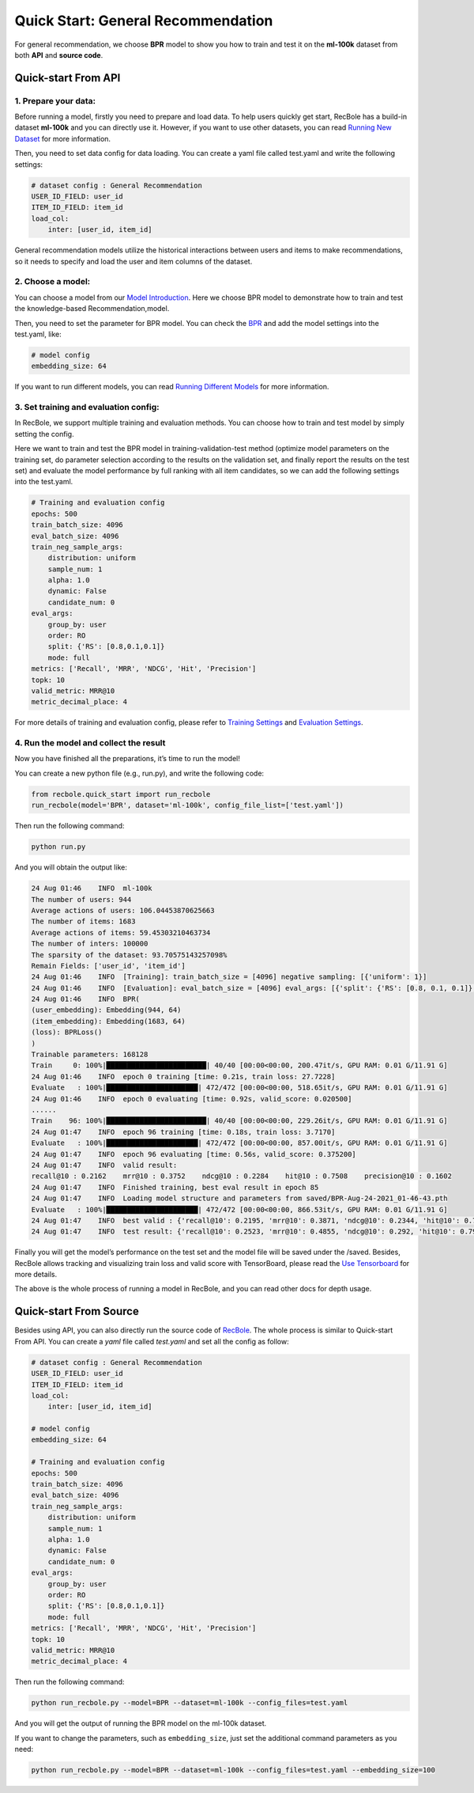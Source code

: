 Quick Start: General Recommendation
=====================================
For general recommendation, we choose **BPR** model to show you how to train
and test it on the **ml-100k** dataset from both **API** and **source
code**.

Quick-start From API
--------------------------

1. Prepare your data:
>>>>>>>>>>>>>>>>>>>>>>>>>

Before running a model, firstly you need to prepare and load data. To
help users quickly get start, RecBole has a build-in dataset **ml-100k**
and you can directly use it. However, if you want to use other datasets,
you can read `Running New
Dataset <https://recbole.io/docs/user_guide/usage/running_new_dataset.html>`__
for more information.

Then, you need to set data config for data loading. You can create a
yaml file called test.yaml and write the following settings:

.. code:: yaml

   # dataset config : General Recommendation
   USER_ID_FIELD: user_id
   ITEM_ID_FIELD: item_id
   load_col:
       inter: [user_id, item_id]

General recommendation models utilize the historical interactions
between users and items to make recommendations, so it needs to specify
and load the user and item columns of the dataset.

2. Choose a model:
>>>>>>>>>>>>>>>>>>>>>>>>>

You can choose a model from our `Model
Introduction <https://recbole.io/docs/user_guide/model_intro.html>`__.
Here we choose BPR model to demonstrate how to train and test the
knowledge-based Recommendation,model.

Then, you need to set the parameter for BPR model. You can check the
`BPR <https://recbole.io/docs/user_guide/model/general/bpr.html>`__ and
add the model settings into the test.yaml, like:

.. code:: yaml

   # model config
   embedding_size: 64

If you want to run different models, you can read `Running Different
Models <https://recbole.io/docs/user_guide/usage/running_different_models.html>`__
for more information.

3. Set training and evaluation config:
>>>>>>>>>>>>>>>>>>>>>>>>>>>>>>>>>>>>>>>>

In RecBole, we support multiple training and evaluation methods. You can
choose how to train and test model by simply setting the config.

Here we want to train and test the BPR model in training-validation-test
method (optimize model parameters on the training set, do parameter
selection according to the results on the validation set, and finally
report the results on the test set) and evaluate the model performance
by full ranking with all item candidates, so we can add the following
settings into the test.yaml.

.. code:: yaml

   # Training and evaluation config
   epochs: 500
   train_batch_size: 4096
   eval_batch_size: 4096
   train_neg_sample_args:
       distribution: uniform
       sample_num: 1
       alpha: 1.0
       dynamic: False
       candidate_num: 0
   eval_args:
       group_by: user
       order: RO
       split: {'RS': [0.8,0.1,0.1]}
       mode: full
   metrics: ['Recall', 'MRR', 'NDCG', 'Hit', 'Precision']
   topk: 10
   valid_metric: MRR@10
   metric_decimal_place: 4

For more details of training and evaluation config, please refer to
`Training
Settings <https://recbole.io/docs/user_guide/config/training_settings.html>`__
and `Evaluation
Settings <https://recbole.io/docs/user_guide/config/evaluation_settings.html>`__.

.. _header-n40:

4. Run the model and collect the result
>>>>>>>>>>>>>>>>>>>>>>>>>>>>>>>>>>>>>>>>>

Now you have finished all the preparations, it’s time to run the model!

You can create a new python file (e.g., run.py), and write the following
code:

.. code:: python

   from recbole.quick_start import run_recbole
   run_recbole(model='BPR', dataset='ml-100k', config_file_list=['test.yaml'])

Then run the following command:

.. code:: python

   python run.py

And you will obtain the output like:

.. code:: 

   24 Aug 01:46    INFO  ml-100k
   The number of users: 944
   Average actions of users: 106.04453870625663
   The number of items: 1683
   Average actions of items: 59.45303210463734
   The number of inters: 100000
   The sparsity of the dataset: 93.70575143257098%
   Remain Fields: ['user_id', 'item_id']
   24 Aug 01:46    INFO  [Training]: train_batch_size = [4096] negative sampling: [{'uniform': 1}]
   24 Aug 01:46    INFO  [Evaluation]: eval_batch_size = [4096] eval_args: [{'split': {'RS': [0.8, 0.1, 0.1]}, 'group_by': 'user', 'order': 'RO', 'mode': 'full'}]
   24 Aug 01:46    INFO  BPR(
   (user_embedding): Embedding(944, 64)
   (item_embedding): Embedding(1683, 64)
   (loss): BPRLoss()
   )
   Trainable parameters: 168128
   Train     0: 100%|████████████████████████| 40/40 [00:00<00:00, 200.47it/s, GPU RAM: 0.01 G/11.91 G]
   24 Aug 01:46    INFO  epoch 0 training [time: 0.21s, train loss: 27.7228]
   Evaluate   : 100%|██████████████████████| 472/472 [00:00<00:00, 518.65it/s, GPU RAM: 0.01 G/11.91 G]
   24 Aug 01:46    INFO  epoch 0 evaluating [time: 0.92s, valid_score: 0.020500]
   ......
   Train    96: 100%|████████████████████████| 40/40 [00:00<00:00, 229.26it/s, GPU RAM: 0.01 G/11.91 G]
   24 Aug 01:47    INFO  epoch 96 training [time: 0.18s, train loss: 3.7170]
   Evaluate   : 100%|██████████████████████| 472/472 [00:00<00:00, 857.00it/s, GPU RAM: 0.01 G/11.91 G]
   24 Aug 01:47    INFO  epoch 96 evaluating [time: 0.56s, valid_score: 0.375200]
   24 Aug 01:47    INFO  valid result:
   recall@10 : 0.2162    mrr@10 : 0.3752    ndcg@10 : 0.2284    hit@10 : 0.7508    precision@10 : 0.1602
   24 Aug 01:47    INFO  Finished training, best eval result in epoch 85
   24 Aug 01:47    INFO  Loading model structure and parameters from saved/BPR-Aug-24-2021_01-46-43.pth
   Evaluate   : 100%|██████████████████████| 472/472 [00:00<00:00, 866.53it/s, GPU RAM: 0.01 G/11.91 G]
   24 Aug 01:47    INFO  best valid : {'recall@10': 0.2195, 'mrr@10': 0.3871, 'ndcg@10': 0.2344, 'hit@10': 0.7582, 'precision@10': 0.1627}
   24 Aug 01:47    INFO  test result: {'recall@10': 0.2523, 'mrr@10': 0.4855, 'ndcg@10': 0.292, 'hit@10': 0.7953, 'precision@10': 0.1962}

Finally you will get the model’s performance on the test set and the
model file will be saved under the /saved. Besides, RecBole allows
tracking and visualizing train loss and valid score with TensorBoard,
please read the `Use
Tensorboard <https://recbole.io/docs/user_guide/usage/use_tensorboard.html>`__
for more details.

The above is the whole process of running a model in RecBole, and you
can read other docs for depth usage.

.. _header-n28:

Quick-start From Source
--------------------------
Besides using API, you can also directly run the source code of `RecBole <https://github.com/RUCAIBox/RecBole>`_. 
The whole process is similar to Quick-start From API. 
You can create a `yaml` file called `test.yaml` and set all the config as follow:

.. code:: yaml

    # dataset config : General Recommendation
    USER_ID_FIELD: user_id
    ITEM_ID_FIELD: item_id
    load_col:
        inter: [user_id, item_id]
    
    # model config
    embedding_size: 64
    
    # Training and evaluation config
    epochs: 500
    train_batch_size: 4096
    eval_batch_size: 4096
    train_neg_sample_args:
        distribution: uniform
        sample_num: 1
        alpha: 1.0
        dynamic: False
        candidate_num: 0
    eval_args:
        group_by: user
        order: RO
        split: {'RS': [0.8,0.1,0.1]}
        mode: full
    metrics: ['Recall', 'MRR', 'NDCG', 'Hit', 'Precision']
    topk: 10 
    valid_metric: MRR@10
    metric_decimal_place: 4

Then run the following command:

.. code:: bash

    python run_recbole.py --model=BPR --dataset=ml-100k --config_files=test.yaml

And you will get the output of running the BPR model on the ml-100k dataset.

If you want to change the parameters, such as ``embedding_size``,
just set the additional command parameters as you need:

.. code:: bash

    python run_recbole.py --model=BPR --dataset=ml-100k --config_files=test.yaml --embedding_size=100 

